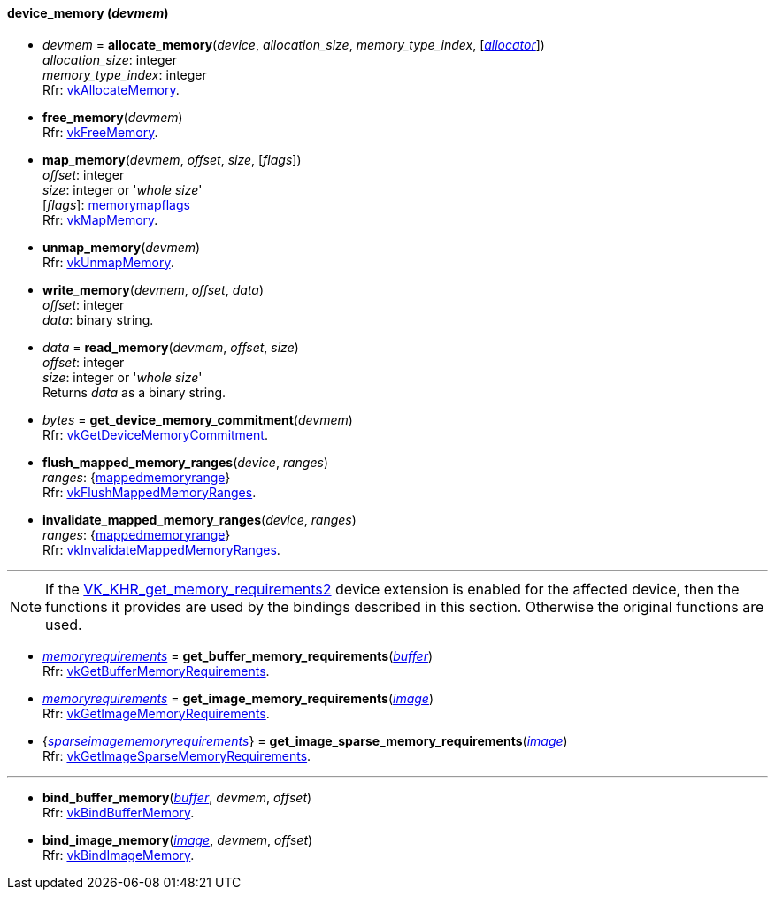 
[[device_memory]]
==== device_memory (_devmem_)

[[allocate_memory]]
* _devmem_ = *allocate_memory*(_device_, _allocation_size_, _memory_type_index_, [<<allocators, _allocator_>>]) +
[small]#_allocation_size_: integer +
_memory_type_index_: integer +
Rfr: https://www.khronos.org/registry/vulkan/specs/1.0-extensions/html/vkspec.html#vkAllocateMemory[vkAllocateMemory].#

[[free_memory]]
* *free_memory*(_devmem_) +
[small]#Rfr: https://www.khronos.org/registry/vulkan/specs/1.0-extensions/html/vkspec.html#vkFreeMemory[vkFreeMemory].#

[[map_memory]]
* *map_memory*(_devmem_, _offset_, _size_, [_flags_]) +
[small]#_offset_: integer +
_size_: integer or '_whole size_' +
[_flags_]: <<memorymapflags, memorymapflags>> +
Rfr: https://www.khronos.org/registry/vulkan/specs/1.0-extensions/html/vkspec.html#vkMapMemory[vkMapMemory].#

[[unmap_memory]]
* *unmap_memory*(_devmem_) +
[small]#Rfr: https://www.khronos.org/registry/vulkan/specs/1.0-extensions/html/vkspec.html#vkUnmapMemory[vkUnmapMemory].#

[[write_memory]]
* *write_memory*(_devmem_, _offset_, _data_) +
[small]#_offset_: integer +
_data_: binary string.#

[[read_memory]]
* _data_ = *read_memory*(_devmem_, _offset_, _size_) +
[small]#_offset_: integer +
_size_: integer or '_whole size_' +
Returns _data_ as a binary string.#

[[get_device_memory_commitment]]
* _bytes_ = *get_device_memory_commitment*(_devmem_) +
[small]#Rfr: https://www.khronos.org/registry/vulkan/specs/1.0-extensions/html/vkspec.html#vkGetDeviceMemoryCommitment[vkGetDeviceMemoryCommitment].#

[[flush_mapped_memory_ranges]]
* *flush_mapped_memory_ranges*(_device_, _ranges_) +
[small]#_ranges_: {<<mappedmemoryrange, mappedmemoryrange>>} +
Rfr: https://www.khronos.org/registry/vulkan/specs/1.0-extensions/html/vkspec.html#vkFlushMappedMemoryRanges[vkFlushMappedMemoryRanges].#

[[invalidate_mapped_memory_ranges]]
* *invalidate_mapped_memory_ranges*(_device_, _ranges_) +
[small]#_ranges_: {<<mappedmemoryrange, mappedmemoryrange>>} +
Rfr: https://www.khronos.org/registry/vulkan/specs/1.0-extensions/html/vkspec.html#vkInvalidateMappedMemoryRanges[vkInvalidateMappedMemoryRanges].#

'''

NOTE: If the
https://www.khronos.org/registry/vulkan/specs/1.0-extensions/html/vkspec.html#VK_KHR_get_memory_requirements2[VK_KHR_get_memory_requirements2]
device extension is enabled for the affected device,
then the functions it provides are used by the bindings described in this section.
Otherwise the original functions are used.


[[get_buffer_memory_requirements]]
* <<memoryrequirements, _memoryrequirements_>> = *get_buffer_memory_requirements*(<<buffer, _buffer_>>) +
[small]#Rfr: https://www.khronos.org/registry/vulkan/specs/1.0-extensions/html/vkspec.html#vkGetBufferMemoryRequirements[vkGetBufferMemoryRequirements].#

[[get_image_memory_requirements]]
* <<memoryrequirements, _memoryrequirements_>> = *get_image_memory_requirements*(<<image, _image_>>) +
[small]#Rfr: https://www.khronos.org/registry/vulkan/specs/1.0-extensions/html/vkspec.html#vkGetImageMemoryRequirements[vkGetImageMemoryRequirements].#

[[get_image_sparse_memory_requirements]]
* {<<sparseimagememoryrequirements, _sparseimagememoryrequirements_>>} = *get_image_sparse_memory_requirements*(<<image, _image_>>) +
[small]#Rfr: https://www.khronos.org/registry/vulkan/specs/1.0-extensions/html/vkspec.html#vkGetImageSparseMemoryRequirements[vkGetImageSparseMemoryRequirements].#

'''

[[bind_buffer_memory]]
* *bind_buffer_memory*(<<buffer, _buffer_>>, _devmem_, _offset_) +
[small]#Rfr: https://www.khronos.org/registry/vulkan/specs/1.0-extensions/html/vkspec.html#vkBindBufferMemory[vkBindBufferMemory].#

[[bind_image_memory]]
* *bind_image_memory*(<<image, _image_>>, _devmem_, _offset_) +
[small]#Rfr: https://www.khronos.org/registry/vulkan/specs/1.0-extensions/html/vkspec.html#vkBindImageMemory[vkBindImageMemory].#


